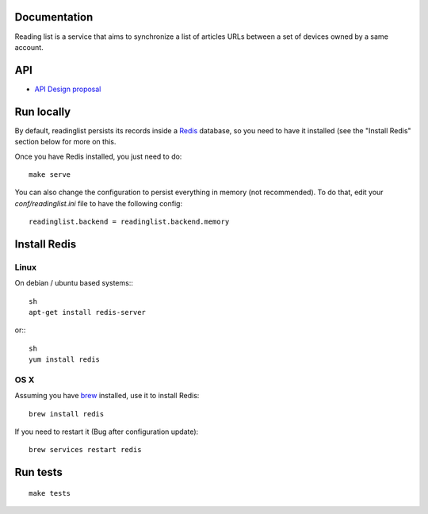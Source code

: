 Documentation
=============

Reading list is a service that aims to synchronize a list of articles URLs
between a set of devices owned by a same account.

.. image:: https://travis-ci.org/mozilla-services/readinglist.svg?branch=master
    :target: https://travis-ci.org/mozilla-services/readinglist

API
===

* `API Design proposal
  <https://github.com/mozilla-services/readinglist/wiki/API-Design-proposal>`_


Run locally
===========

By default, readinglist persists its records inside a `Redis
<http://redis.io/>`_  database, so you need to have it installed (see the
"Install Redis" section below for more on this.

Once you have Redis installed, you just need to do:

::

    make serve


You can also change the configuration to persist everything in memory (not
recommended). To do that, edit your `conf/readinglist.ini` file to have the
following config::

    readinglist.backend = readinglist.backend.memory



Install Redis
=============

Linux
-----

On debian / ubuntu based systems:::

    sh
    apt-get install redis-server


or:::

    sh
    yum install redis

OS X
----

Assuming you have `brew <http://brew.sh/>`_ installed, use it to install Redis:

::

    brew install redis

If you need to restart it (Bug after configuration update)::

    brew services restart redis




Run tests
=========

::

    make tests

